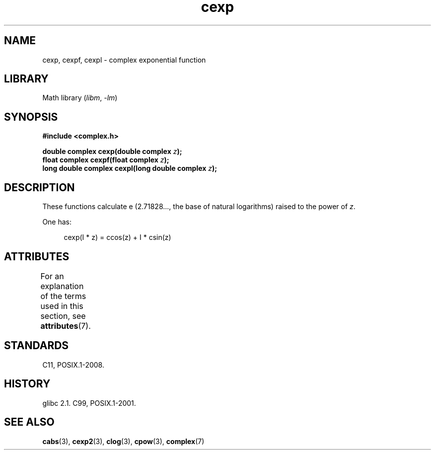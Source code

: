 '\" t
.\" Copyright 2002 Walter Harms (walter.harms@informatik.uni-oldenburg.de)
.\"
.\" SPDX-License-Identifier: GPL-1.0-or-later
.\"
.TH cexp 3 (date) "Linux man-pages (unreleased)"
.SH NAME
cexp, cexpf, cexpl \- complex exponential function
.SH LIBRARY
Math library
.RI ( libm ,\~ \-lm )
.SH SYNOPSIS
.nf
.B #include <complex.h>
.P
.BI "double complex cexp(double complex " z );
.BI "float complex cexpf(float complex " z );
.BI "long double complex cexpl(long double complex " z );
.fi
.SH DESCRIPTION
These functions calculate e (2.71828..., the base of natural logarithms)
raised to the power of
.IR z .
.P
One has:
.P
.in +4n
.EX
cexp(I * z) = ccos(z) + I * csin(z)
.EE
.in
.SH ATTRIBUTES
For an explanation of the terms used in this section, see
.BR attributes (7).
.TS
allbox;
lbx lb lb
l l l.
Interface	Attribute	Value
T{
.na
.nh
.BR cexp (),
.BR cexpf (),
.BR cexpl ()
T}	Thread safety	MT-Safe
.TE
.SH STANDARDS
C11, POSIX.1-2008.
.SH HISTORY
glibc 2.1.
C99, POSIX.1-2001.
.SH SEE ALSO
.BR cabs (3),
.BR cexp2 (3),
.BR clog (3),
.BR cpow (3),
.BR complex (7)
